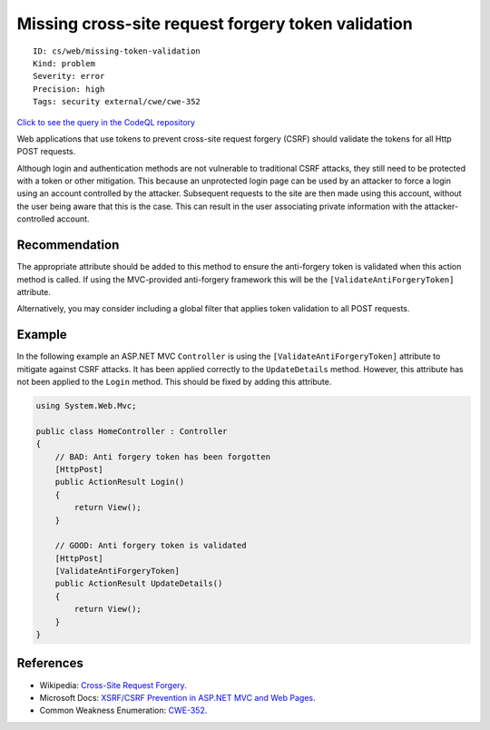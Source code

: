 Missing cross-site request forgery token validation
===================================================

::

    ID: cs/web/missing-token-validation
    Kind: problem
    Severity: error
    Precision: high
    Tags: security external/cwe/cwe-352

`Click to see the query in the CodeQL
repository <https://github.com/github/codeql/tree/main/csharp/ql/src/Security%20Features/CWE-352/MissingAntiForgeryTokenValidation.ql>`__

Web applications that use tokens to prevent cross-site request forgery
(CSRF) should validate the tokens for all Http POST requests.

Although login and authentication methods are not vulnerable to
traditional CSRF attacks, they still need to be protected with a token
or other mitigation. This because an unprotected login page can be used
by an attacker to force a login using an account controlled by the
attacker. Subsequent requests to the site are then made using this
account, without the user being aware that this is the case. This can
result in the user associating private information with the
attacker-controlled account.

Recommendation
--------------

The appropriate attribute should be added to this method to ensure the
anti-forgery token is validated when this action method is called. If
using the MVC-provided anti-forgery framework this will be the
``[ValidateAntiForgeryToken]`` attribute.

Alternatively, you may consider including a global filter that applies
token validation to all POST requests.

Example
-------

In the following example an ASP.NET MVC ``Controller`` is using the
``[ValidateAntiForgeryToken]`` attribute to mitigate against CSRF
attacks. It has been applied correctly to the ``UpdateDetails`` method.
However, this attribute has not been applied to the ``Login`` method.
This should be fixed by adding this attribute.

.. code:: csharp

    using System.Web.Mvc;

    public class HomeController : Controller
    {
        // BAD: Anti forgery token has been forgotten
        [HttpPost]
        public ActionResult Login()
        {
            return View();
        }

        // GOOD: Anti forgery token is validated
        [HttpPost]
        [ValidateAntiForgeryToken]
        public ActionResult UpdateDetails()
        {
            return View();
        }
    }

References
----------

-  Wikipedia: `Cross-Site Request
   Forgery <https://en.wikipedia.org/wiki/Cross-site_request_forgery>`__.
-  Microsoft Docs: `XSRF/CSRF Prevention in ASP.NET MVC and Web
   Pages <https://docs.microsoft.com/en-us/aspnet/mvc/overview/security/xsrfcsrf-prevention-in-aspnet-mvc-and-web-pages>`__.
-  Common Weakness Enumeration:
   `CWE-352 <https://cwe.mitre.org/data/definitions/352.html>`__.
